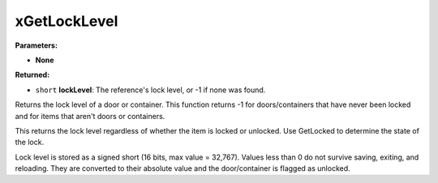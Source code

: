 
xGetLockLevel
========================================================

**Parameters:**

- **None**

**Returned:**

- ``short`` **lockLevel**: The reference's lock level, or -1 if none was found.

Returns the lock level of a door or container. This function returns -1 for doors/containers that have never been locked and for items that aren't doors or containers.

This returns the lock level regardless of whether the item is locked or unlocked. Use GetLocked to determine the state of the lock.

Lock level is stored as a signed short (16 bits, max value = 32,767). Values less than 0 do not survive saving, exiting, and reloading. They are converted to their absolute value and the door/container is flagged as unlocked.